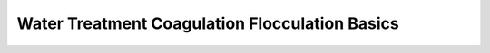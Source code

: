 
Water Treatment Coagulation Flocculation Basics
=======================================================================================

.. raw:: html


   <video width="100%" height="100%" controls>
   <source src="https://outin-0fed40cae50711eaa61200163e1c94a4.oss-cn-shanghai.aliyuncs.com/sv/434ce0b5-1745c916659/434ce0b5-1745c916659.mp4" type="video/mp4" />
   </video>


